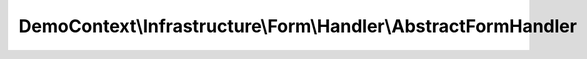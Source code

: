 ---------------------------------------------------------------
DemoContext\\Infrastructure\\Form\\Handler\\AbstractFormHandler
---------------------------------------------------------------

.. php:namespace: DemoContext\\Infrastructure\\Form\\Handler

.. php:class:: AbstractFormHandler

    .. php:attr:: form

        protected FormInterface

    .. php:attr:: request

        protected Request

    .. php:attr:: processHandler

        protected

    .. php:attr:: obj

        protected Object

    .. php:attr:: processManager

        protected Object

    .. php:attr:: validData

        protected Object

    .. php:method:: __construct(FormInterface $form, Request $request)

        :type $form: FormInterface
        :param $form:
        :type $request: Request
        :param $request:

    .. php:method:: getValidMethods()

        :returns: array Accepted request methods

    .. php:method:: onSuccess()

        This method implements the post-processing if the form is bound and valid.
        The return value will be available as process() return (should be falsy on
        failure)

        :returns: mixed

    .. php:method:: validateRequest()

        Validates if the request can be accepted

    .. php:method:: process($object = null)

        {@inheritdoc}

        :param $object:

    .. php:method:: setValidData($object)

        :param $object:

    .. php:method:: getValidData()

    .. php:method:: hydrate($object = null)

        strategy:
        - on récupère les attributs de l'objet et celles de l'objet data du
        formulaire (car cette dernière peut en avoir moins)
        - on boucle sur les propriétés de l'objet comme suit à chaque
        itération :
        + on test que ce n'est pas l'attribut id
        + on vérifie que la propriété de l'objet Data existe bien dans l'objet
        + on génère le nom des getters et des setters
        + on boucle sur chaque méthode de la classe comme suit :
        ++ on vérifie que la méthode de l'objet contient bien le nom de
        l'attribut associé à l'objet Data
        ++ on récupère que si c'est un setter
        ++ on vérifie que les methodes sont identique
        ++ si c'est ok => on applique les setteurs
        ==> si un champ de l'entité a une valeur en BDD et qu'elle ne figure pas
        dans le formulaire, ce dernier n'est pas écrasé

        :type $object: object|null
        :param $object:
        :returns: type

    .. php:method:: setProcessManager($processManager)

        Set Process Manager

        :type $processManager: object
        :param $processManager:

    .. php:method:: getForm()

        Returns the current form

        :returns: Symfony\Component\Form\Form

    .. php:method:: setObject($obj)

        Set object

        :type $obj: object
        :param $obj:

    .. php:method:: getObject()

        Get object
